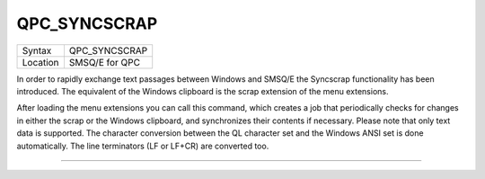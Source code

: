 ..  _qpc-syncscrap:

QPC\_SYNCSCRAP
==============

+----------+-------------------------------------------------------------------+
| Syntax   | QPC\_SYNCSCRAP                                                    |
+----------+-------------------------------------------------------------------+
| Location | SMSQ/E for QPC                                                    |
+----------+-------------------------------------------------------------------+

In order to rapidly exchange text passages between Windows and SMSQ/E the Syncscrap functionality has been introduced. The equivalent of the Windows clipboard is the scrap extension of the menu extensions.

After loading the menu extensions you can call this command, which creates a job that periodically checks for changes in either the scrap or the Windows clipboard, and synchronizes their contents if necessary. Please note that only text data is supported. The character conversion between the QL character set and the Windows ANSI set is done automatically. The line terminators (LF or LF+CR) are converted too.

--------------


